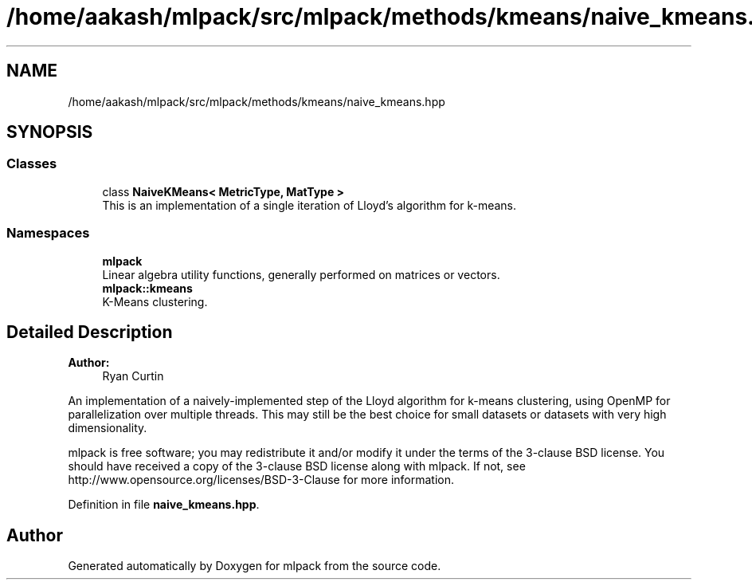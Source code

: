 .TH "/home/aakash/mlpack/src/mlpack/methods/kmeans/naive_kmeans.hpp" 3 "Sun Aug 22 2021" "Version 3.4.2" "mlpack" \" -*- nroff -*-
.ad l
.nh
.SH NAME
/home/aakash/mlpack/src/mlpack/methods/kmeans/naive_kmeans.hpp
.SH SYNOPSIS
.br
.PP
.SS "Classes"

.in +1c
.ti -1c
.RI "class \fBNaiveKMeans< MetricType, MatType >\fP"
.br
.RI "This is an implementation of a single iteration of Lloyd's algorithm for k-means\&. "
.in -1c
.SS "Namespaces"

.in +1c
.ti -1c
.RI " \fBmlpack\fP"
.br
.RI "Linear algebra utility functions, generally performed on matrices or vectors\&. "
.ti -1c
.RI " \fBmlpack::kmeans\fP"
.br
.RI "K-Means clustering\&. "
.in -1c
.SH "Detailed Description"
.PP 

.PP
\fBAuthor:\fP
.RS 4
Ryan Curtin
.RE
.PP
An implementation of a naively-implemented step of the Lloyd algorithm for k-means clustering, using OpenMP for parallelization over multiple threads\&. This may still be the best choice for small datasets or datasets with very high dimensionality\&.
.PP
mlpack is free software; you may redistribute it and/or modify it under the terms of the 3-clause BSD license\&. You should have received a copy of the 3-clause BSD license along with mlpack\&. If not, see http://www.opensource.org/licenses/BSD-3-Clause for more information\&. 
.PP
Definition in file \fBnaive_kmeans\&.hpp\fP\&.
.SH "Author"
.PP 
Generated automatically by Doxygen for mlpack from the source code\&.
